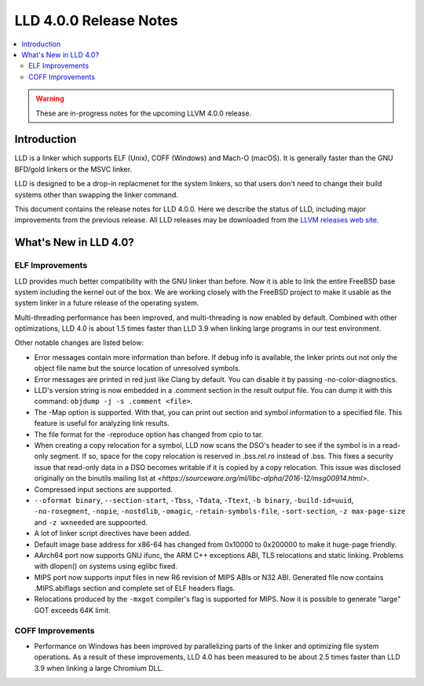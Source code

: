 =======================
LLD 4.0.0 Release Notes
=======================

.. contents::
    :local:

.. warning::
   These are in-progress notes for the upcoming LLVM 4.0.0 release.

Introduction
============

LLD is a linker which supports ELF (Unix), COFF (Windows) and Mach-O
(macOS). It is generally faster than the GNU BFD/gold linkers or the
MSVC linker.

LLD is designed to be a drop-in replacmenet for the system linkers, so
that users don't need to change their build systems other than swapping
the linker command.

This document contains the release notes for LLD 4.0.0.
Here we describe the status of LLD, including major improvements
from the previous release. All LLD releases may be downloaded
from the `LLVM releases web site <http://llvm.org/releases/>`_.


What's New in LLD 4.0?
======================

ELF Improvements
----------------

LLD provides much better compatibility with the GNU linker than before.
Now it is able to link the entire FreeBSD base system including the kernel
out of the box. We are working closely with the FreeBSD project to
make it usable as the system linker in a future release of the operating
system.

Multi-threading performance has been improved, and multi-threading
is now enabled by default. Combined with other optimizations, LLD 4.0
is about 1.5 times faster than LLD 3.9 when linking large programs
in our test environment.

Other notable changes are listed below:

* Error messages contain more information than before. If debug info
  is available, the linker prints out not only the object file name
  but the source location of unresolved symbols.

* Error messages are printed in red just like Clang by default. You
  can disable it by passing -no-color-diagnostics.

* LLD's version string is now embedded in a .comment section in the
  result output file. You can dump it with this command: ``objdump -j -s
  .comment <file>``.

* The -Map option is supported. With that, you can print out section
  and symbol information to a specified file. This feature is useful
  for analyzing link results.

* The file format for the -reproduce option has changed from cpio to
  tar.

* When creating a copy relocation for a symbol, LLD now scans the
  DSO's header to see if the symbol is in a read-only segment. If so,
  space for the copy relocation is reserved in .bss.rel.ro instead of
  .bss. This fixes a security issue that read-only data in a DSO
  becomes writable if it is copied by a copy relocation. This issue
  was disclosed originally on the binutils mailing list at
  `<https://sourceware.org/ml/libc-alpha/2016-12/msg00914.html>`.

* Compressed input sections are supported.

* ``--oformat binary``, ``--section-start``, ``-Tbss``, ``-Tdata``,
  ``-Ttext``, ``-b binary``, ``-build-id=uuid``, ``-no-rosegment``,
  ``-nopie``, ``-nostdlib``, ``-omagic``, ``-retain-symbols-file``,
  ``-sort-section``, ``-z max-page-size`` and ``-z wxneeded`` are
  suppoorted.

* A lot of linker script directives have been added.

* Default image base address for x86-64 has changed from 0x10000 to
  0x200000 to make it huge-page friendly.

* AArch64 port now supports GNU ifunc, the ARM C++ exceptions ABI, TLS
  relocations and static linking. Problems with dlopen() on systems
  using eglibc fixed.

* MIPS port now supports input files in new R6 revision of MIPS ABIs
  or N32 ABI. Generated file now contains .MIPS.abiflags section and
  complete set of ELF headers flags.

* Relocations produced by the ``-mxgot`` compiler's flag is supported
  for MIPS. Now it is possible to generate "large" GOT exceeds 64K
  limit.

COFF Improvements
-----------------

* Performance on Windows has been improved by parallelizing parts of the
  linker and optimizing file system operations. As a result of these
  improvements, LLD 4.0 has been measured to be about 2.5 times faster
  than LLD 3.9 when linking a large Chromium DLL.

